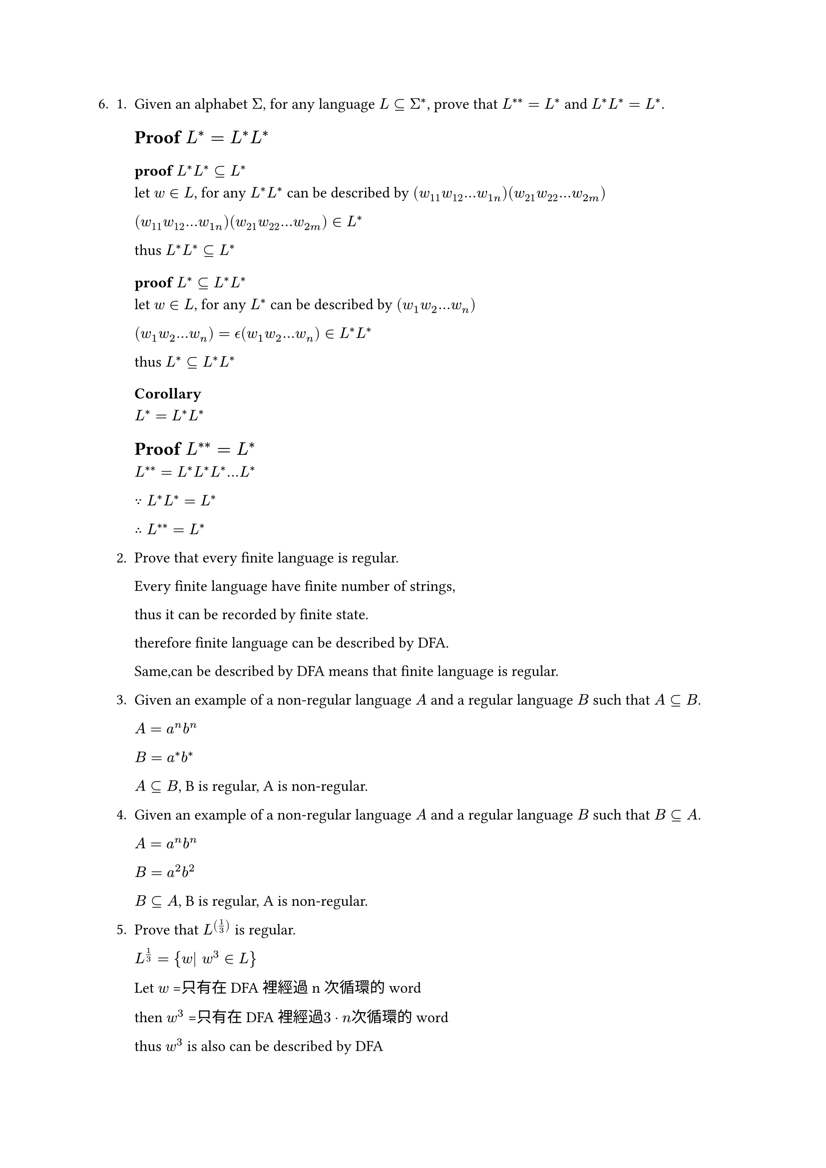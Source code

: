 #let q6 = [
6.
  + Given an alphabet $Sigma$, for any language $L subset.eq Sigma^ast$, prove that $L^(**) = L^*$ and $L^*L^* = L^*$.

    == Proof $L^*=L^*L^*$

    === proof $L^*L^* subset.eq L^*$
    let $w in L$, for any $L^*L^*$ can be described by 
    $(w_11 w_12 ... w_(1n))( w_21 w_22 ... w_(2m))$

    $(w_11 w_12 ... w_(1n))( w_21 w_22 ... w_(2m)) in L^*$

    thus $L^*L^* subset.eq L^*$

    === proof $L^* subset.eq L^*L^*$
    let $w in L$, for any $L^*$ can be described by
    $(w_1 w_2 ... w_n)$

    $(w_1 w_2 ... w_n) = epsilon.alt (w_1 w_2 ... w_n) in L^*L^*$

    thus $L^* subset.eq L^*L^*$

    === Corollary
    $L^*=L^*L^*$



    == Proof $L^(**) = L^*$
    $L^(**) = L^*L^*L^* ... L^*$

    $because L^*L^* = L^*$

    $therefore L^(**) = L^*$

  + Prove that every finite language is regular.

    Every finite language have finite number of strings,

    thus it can be recorded by finite state.

    therefore finite language can be described by DFA.

    Same,can be described by DFA means that finite language is regular.

  + Given an example of a non-regular language $A$ and a regular language $B$ such that $A subset.eq B$.

    $A=a^n b^n$

    $B=a^* b^*$

    $A subset.eq B$, B is regular, A is non-regular.

  + Given an example of a non-regular language $A$ and a regular language $B$ such that $B subset.eq A$.

    $A=a^n b^n$

    $B=a^2 b^2$

    $B subset.eq A$, B is regular, A is non-regular.

  5. Prove that $L^((1/3))$ is regular.

    $L^(1/3) = {w| w^3 in L}$

    Let $w$ =只有在DFA裡經過n次循環的word

    then $w^3$ =只有在DFA裡經過$3 dot n$次循環的word

    thus $w^3$ is also can be described by DFA

    therefore $L^(1/3)$ is regular.

  + What about $L^((3))$?

    let new $L$ is same as $L$, but accept state connect to start state
    then $w^3$ is also accepted by DFA

    therefore $L^3$ is regular.

  + Let $k in NN$. Prove that there are only finitely many languages of the form $L^((1/k))$ and that they are all regular.
    $L^(1/k) = {w| w^k in L}$

    Let $w$ =只有在DFA裡經過n次循環的word

    then $w^k$ =只有在DFA裡經過$k dot n$次循環的word

    thus $w^k$ is also can be described by DFA

    therefore $L^(1/k)$ is regular.

  + Is $L^(1/oo)$ regular or not?

    Let $w$ =只有在DFA裡經過n次循環的word

    then $w^k$ =只有在DFA裡經過$k dot n$次循環的word, and accepted by same state

    thus for $k >= 1$ all word can be described by same DFA

    therefore $L^(1/oo)$ is regular 


  + Is $sqrt(L)$ regular of not?

  = todo
  + What about $L^oo$?
]

#q6